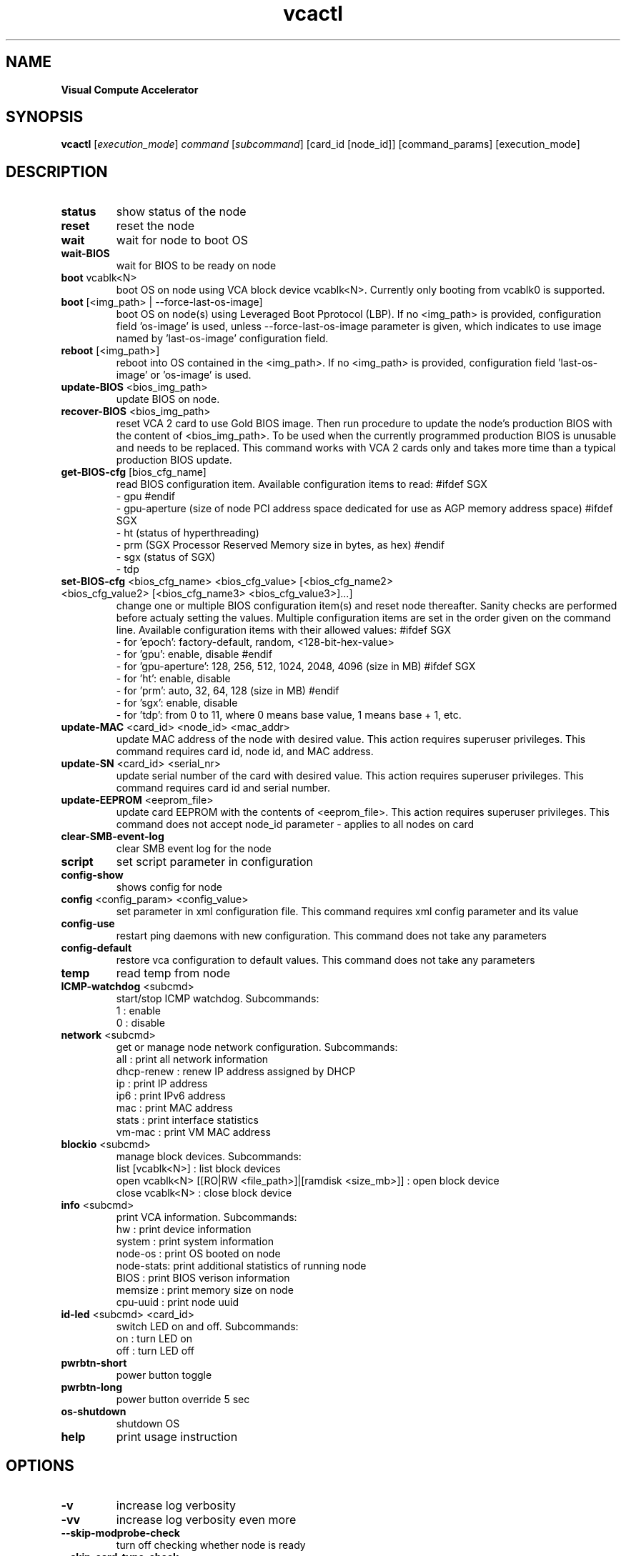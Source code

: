 .\" Manpage for vcactl
.TH vcactl "1"
.SH NAME
.B Visual Compute Accelerator
.SH SYNOPSIS
    \fBvcactl\fR [\fIexecution_mode\fR] \fIcommand\fR [\fIsubcommand\fR] [card_id [node_id]] [command_params] [execution_mode]
.SH DESCRIPTION
.TP
\fBstatus\fR
show status of the node
.TP
\fBreset\fR
reset the node
.TP
\fBwait\fR
wait for node to boot OS
.TP
\fBwait\-BIOS\fR
wait for BIOS to be ready on node
.TP
\fBboot\fR vcablk<N>
boot OS on node using VCA block device vcablk<N>.
Currently only booting from vcablk0 is supported.
.TP
\fBboot\fR [<img_path> | \-\-force\-last\-os\-image]
boot OS on node(s) using Leveraged Boot Pprotocol (LBP).
If no <img_path> is provided, configuration field 'os\-image' is used, unless \-\-force\-last\-os\-image parameter is given, which indicates to use image named by 'last\-os\-image' configuration field.
.TP
\fBreboot\fR [<img_path>]
reboot into OS contained in the <img_path>.
If no <img_path> is provided, configuration field 'last\-os\-image' or 'os\-image' is used.
.TP
\fBupdate\-BIOS\fR <bios_img_path>
update BIOS on node.
.TP
\fBrecover\-BIOS\fR <bios_img_path>
reset VCA 2 card to use Gold BIOS image. Then run procedure to update the node's production BIOS with the content of <bios_img_path>.
To be used when the currently programmed production BIOS is unusable and needs to be replaced. This command works with VCA 2 cards only and takes more time than a typical production BIOS update.
.TP
\fBget\-BIOS\-cfg\fR [bios_cfg_name]
read BIOS configuration item.
Available configuration items to read:
#ifdef SGX
 \- gpu
#endif
 \- gpu\-aperture (size of node PCI address space dedicated for use as AGP memory address space)
#ifdef SGX
 \- ht (status of hyperthreading)
 \- prm (SGX Processor Reserved Memory size in bytes, as hex)
#endif
 \- sgx (status of SGX)
 \- tdp
.TP
\fBset\-BIOS\-cfg\fR <bios_cfg_name> <bios_cfg_value> [<bios_cfg_name2> <bios_cfg_value2> [<bios_cfg_name3> <bios_cfg_value3>]...]
change one or multiple BIOS configuration item(s) and reset node thereafter. Sanity checks are performed before actualy setting the values. Multiple configuration items are set in the order given on the command line.
Available configuration items with their allowed values:
#ifdef SGX
 \- for 'epoch': factory-default, random, <128-bit-hex-value>
 \- for 'gpu': enable, disable
#endif
 \- for 'gpu\-aperture': 128, 256, 512, 1024, 2048, 4096 (size in MB)
#ifdef SGX
 \- for 'ht': enable, disable
 \- for 'prm': auto, 32, 64, 128 (size in MB)
#endif
 \- for 'sgx': enable, disable
 \- for 'tdp': from 0 to 11, where 0 means base value, 1 means base + 1, etc.
.TP
\fBupdate\-MAC\fR <card_id> <node_id> <mac_addr>
update MAC address of the node with desired value. This action requires superuser privileges.
This command requires card id, node id, and MAC address.
.TP
\fBupdate\-SN\fR <card_id> <serial_nr>
update serial number of the card with desired value. This action requires superuser privileges.
This command requires card id and serial number.
.TP
\fBupdate\-EEPROM\fR <eeprom_file>
update card EEPROM with the contents of <eeprom_file>. This action requires superuser privileges.
This command does not accept node_id parameter \- applies to all nodes on card
.TP
\fBclear\-SMB\-event\-log\fR
clear SMB event log for the node
.TP
\fBscript\fR
set script parameter in configuration
.TP
\fBconfig\-show\fR
shows config for node
.TP
\fBconfig\fR <config_param> <config_value>
set parameter in xml configuration file.
This command requires xml config parameter and its value
.TP
\fBconfig\-use\fR
restart ping daemons with new configuration.
This command does not take any parameters
.TP
\fBconfig\-default\fR
restore vca configuration to default values.
This command does not take any parameters
.TP
\fBtemp\fR
read temp from node
.TP
\fBICMP\-watchdog\fR <subcmd>
start/stop ICMP watchdog. Subcommands:
        1 : enable
        0 : disable
.TP
\fBnetwork\fR <subcmd>
get or manage node network configuration. Subcommands:
        all : print all network information
        dhcp\-renew : renew IP address assigned by DHCP
        ip : print IP address
        ip6 : print IPv6 address
        mac : print MAC address
        stats : print interface statistics
        vm\-mac : print VM MAC address
.TP
\fBblockio\fR <subcmd>
manage block devices. Subcommands:
        list [vcablk<N>] : list block devices
        open vcablk<N> [[RO|RW <file_path>]|[ramdisk <size_mb>]] : open block device
        close vcablk<N> : close block device
.TP
\fBinfo\fR <subcmd>
print VCA information. Subcommands:
 hw : print device information
 system : print system information
 node\-os : print OS booted on node
 node\-stats: print additional statistics of running node
 BIOS : print BIOS verison information
 memsize : print memory size on node
 cpu\-uuid : print node uuid
.TP
\fBid-led\fR <subcmd> <card_id>
switch LED on and off. Subcommands:
 on : turn LED on
 off : turn LED off
.TP
\fBpwrbtn\-short\fR
power button toggle
.TP
\fBpwrbtn\-long\fR
power button override 5 sec
.TP
\fBos\-shutdown\fR
shutdown OS
.TP
\fBhelp\fR
print usage instruction
.SH OPTIONS
.TP
\fB\-v\fR
increase log verbosity
.TP
\fB\-vv\fR
increase log verbosity even more
.TP
\fB\-\-skip\-modprobe\-check\fR
turn off checking whether node is ready
.TP
\fB\-\-skip\-card\-type\-check\fR
turn off checking whether EEPROM is compatible for given card
.TP
\fB\-\-force\fR
force command execution (WARNING: you do it at your own risk!)
.SH EXAMPLES
 vcactl reset
 vcactl reset 0 2
 vcactl config auto\-boot 0
 vcactl boot 1 2 /home/centOS7.img
 vcactl boot 0 1 vcablk0
 vcactl boot 1 1 \-\-force\-last\-os\-image
 vcactl reboot
 vcactl ICMP\-watchdog 1 0 2 127.0.0.1
 vcactl network ip 0 0
 vcactl update\-EEPROM /home/Fab2_8713_8733_v23_crc_B7D58879.bin
 vcactl update\-BIOS 0 0 /home/MonteVistaBios.img
 vcactl update\-MAC 0 1 00:01:02:03:04:05
 vcactl blockio list
 vcactl blockio open 0 1 vcablk3 ramdisk 20
 vcactl blockio open 0 1 vcablk3 RO ~/disk.img
 vcactl blockio list 0 1 vcablk3
 vcactl blockio close 0 1  vcablk3
 vcactl blockio open vcablk0
 vcactl status


